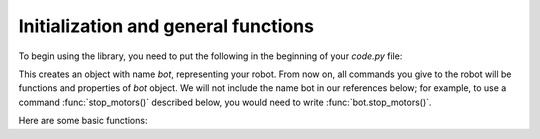 Initialization and general functions
====================================

To begin using the library, you need to put the following in the beginning of
your `code.py` file:

.. code-block:: python
   import yozh
   bot = yozh.Yozh()


This creates  an  object with name `bot`, representing your robot.  From now
on, all commands you give to the robot will be functions and properties of `bot`
object. We will not include the name bot in our references below; for example,
to use a command :func:`stop_motors()` described below, you would need to write
:func:`bot.stop_motors()`.

Here are some basic functions:

.. function:: battery()

   Returns battery voltage, in volts. For normal operation it should be at
   least 4.5 V.

